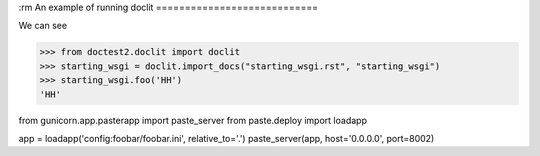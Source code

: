 :rm
An example of running doclit
============================

We can see

>>> from doctest2.doclit import doclit
>>> starting_wsgi = doclit.import_docs("starting_wsgi.rst", "starting_wsgi")
>>> starting_wsgi.foo('HH')
'HH'

from gunicorn.app.pasterapp import paste_server
from paste.deploy import loadapp

app = loadapp('config:foobar/foobar.ini', relative_to='.')
paste_server(app, host='0.0.0.0', port=8002)
